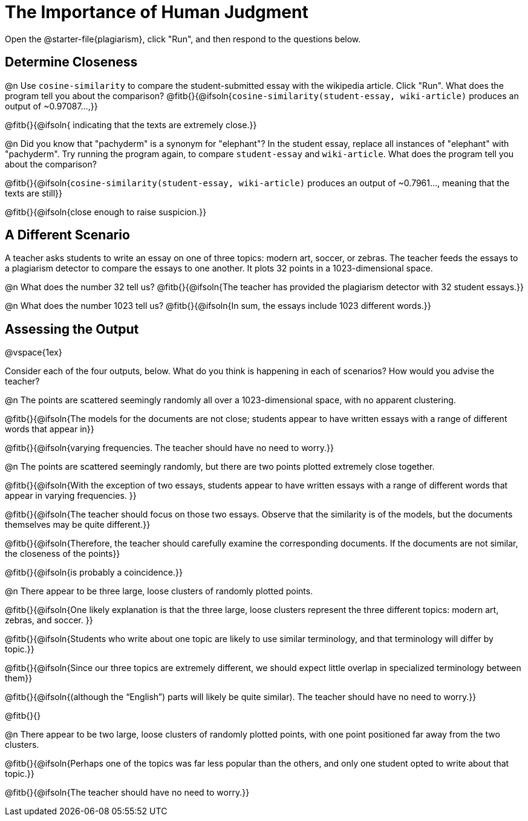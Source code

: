 = The Importance of Human Judgment

Open the @starter-file{plagiarism}, click "Run", and then respond to the questions below.

== Determine Closeness

@n Use `cosine-similarity` to compare the student-submitted essay with the wikipedia article. Click "Run". What does the program tell you about the comparison? @fitb{}{@ifsoln{`cosine-similarity(student-essay, wiki-article)` produces an output of ~0.97087...,}}

@fitb{}{@ifsoln{ indicating that the texts are extremely close.}}

@n Did you know that "pachyderm" is a synonym for "elephant"? In the student essay, replace all instances of "elephant" with "pachyderm". Try running the program again, to compare `student-essay` and `wiki-article`. What does the program tell you about the comparison?

@fitb{}{@ifsoln{`cosine-similarity(student-essay, wiki-article)` produces an output of ~0.7961..., meaning that the texts are still}}

@fitb{}{@ifsoln{close enough to raise suspicion.}}


== A Different Scenario

A teacher asks students to write an essay on one of three topics: modern art, soccer, or zebras. The teacher feeds the essays to a plagiarism detector to compare the essays to one another. It plots 32 points in a 1023-dimensional space.

@n What does the number 32 tell us? @fitb{}{@ifsoln{The teacher has provided the plagiarism detector with 32 student essays.}}

@n What does the number 1023 tell us? @fitb{}{@ifsoln{In sum, the essays include 1023 different words.}}


== Assessing the Output

@vspace{1ex}

Consider each of the four outputs, below. What do you think is happening in each of scenarios? How would you advise the teacher?

@n The points are scattered seemingly randomly all over a 1023-dimensional space, with no apparent clustering.

@fitb{}{@ifsoln{The models for the documents are not close; students appear to have written essays with a range of different words that appear in}}

@fitb{}{@ifsoln{varying frequencies. The teacher should have no need to worry.}}

@n The points are scattered seemingly randomly, but there are two points plotted extremely close together.

@fitb{}{@ifsoln{With the exception of two essays, students appear to have written essays with a range of different words that appear in varying frequencies. }}

@fitb{}{@ifsoln{The teacher should focus on those two essays. Observe that the similarity is of the models, but the documents themselves may be quite different.}}

@fitb{}{@ifsoln{Therefore, the teacher should carefully examine the corresponding documents. If the documents are not similar, the closeness of the points}}

@fitb{}{@ifsoln{is probably a coincidence.}}


@n There appear to be three large, loose clusters of randomly plotted points.

@fitb{}{@ifsoln{One likely explanation is that the three large, loose clusters represent the three different topics: modern art, zebras, and soccer. }}

@fitb{}{@ifsoln{Students who write about one topic are likely to use similar terminology, and that terminology will differ by topic.}}

@fitb{}{@ifsoln{Since our three topics are extremely different, we should expect little overlap in specialized terminology between them}}

@fitb{}{@ifsoln{(although the “English”) parts will likely be quite similar). The teacher should have no need to worry.}}

@fitb{}{}

@n There appear to be two large, loose clusters of randomly plotted points, with one point positioned far away from the two clusters.

@fitb{}{@ifsoln{Perhaps one of the topics was far less popular than the others, and only one student opted to write about that topic.}}

@fitb{}{@ifsoln{The teacher should have no need to worry.}}



